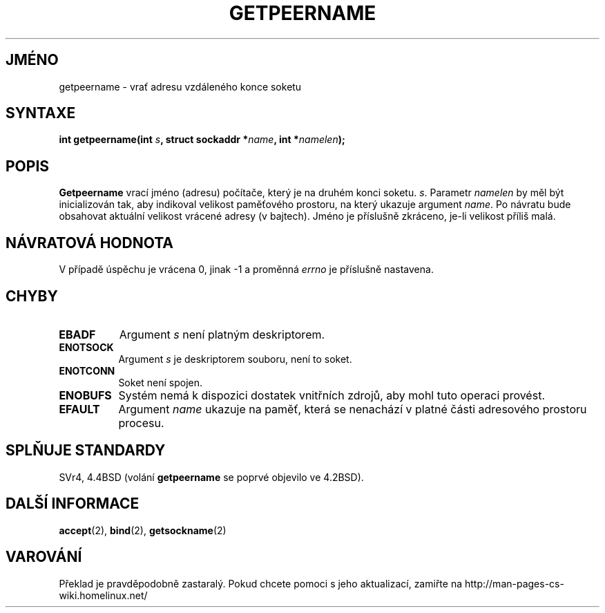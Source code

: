 .TH GETPEERNAME 2 "2. července 1997" "BSD Man Page" "Linux - příručka programátora"
.do hla cs
.do hpf hyphen.cs
.SH JMÉNO
getpeername \- vrať adresu vzdáleného konce soketu
.SH SYNTAXE
.BI "int getpeername(int " s ", struct sockaddr *" name ", int *" namelen );
.SH POPIS
.B Getpeername
vrací jméno (adresu) počítače, který je na druhém konci soketu.
.IR s .
Parametr
.I namelen
by měl být inicializován tak, aby indikoval velikost paměťového prostoru, na
který ukazuje argument
.IR name .
Po návratu bude obsahovat aktuální velikost vrácené adresy (v bajtech).
Jméno je příslušně zkráceno, je-li velikost příliš malá.
.SH NÁVRATOVÁ HODNOTA
V případě úspěchu je vrácena 0, jinak \-1 a proměnná
.I errno
je příslušně nastavena.
.SH CHYBY
.TP 0.8i
.B EBADF
Argument
.I s
není platným deskriptorem.
.TP
.B ENOTSOCK
Argument
.I s
je deskriptorem souboru, není to soket.
.TP
.B ENOTCONN
Soket není spojen.
.TP
.B ENOBUFS
Systém nemá k dispozici dostatek vnitřních zdrojů, aby mohl tuto operaci
provést.
.TP
.B EFAULT
Argument
.I name
ukazuje na paměť, která se nenachází v platné části adresového prostoru
procesu.
.SH SPLŇUJE STANDARDY
SVr4, 4.4BSD (volání
.B getpeername
se poprvé objevilo ve 4.2BSD).
.SH DALŠÍ INFORMACE
.BR accept "(2), " bind "(2), " getsockname (2)
.SH VAROVÁNÍ
Překlad je pravděpodobně zastaralý. Pokud chcete pomoci s jeho aktualizací, zamiřte na http://man-pages-cs-wiki.homelinux.net/
